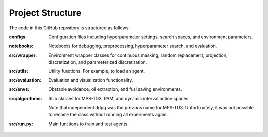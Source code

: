 Project Structure
=================

The code in this GitHub repository is structured as follows:

:configs:
    Configuration files including hyperparameter settings, search spaces, and environment parameters.

:notebooks:
    Notebooks for debugging, preprocessing, hyperparameter search, and evaluation.

:src/wrapper:
    Environment wrapper classes for continuous masking, random replacement, projection, discretization, and parameterized discretization.

:src/utils:
    Utility functions. For example, to load an agent.

:src/evaluation:
    Evaluation and visualization functionality.

:src/envs:
    Obstacle avoidance, oil extraction, and fuel saving environments.

:src/algorithms:
    Rllib classes for MPS-TD3, PAM, and dynamic interval action spaces.
    
    Note that independent ddpg was the previous name for MPS-TD3. Unfortunately, it was not possible to rename the class without running all experiments again.

:src/run.py:
    Main functions to train and test agents.
